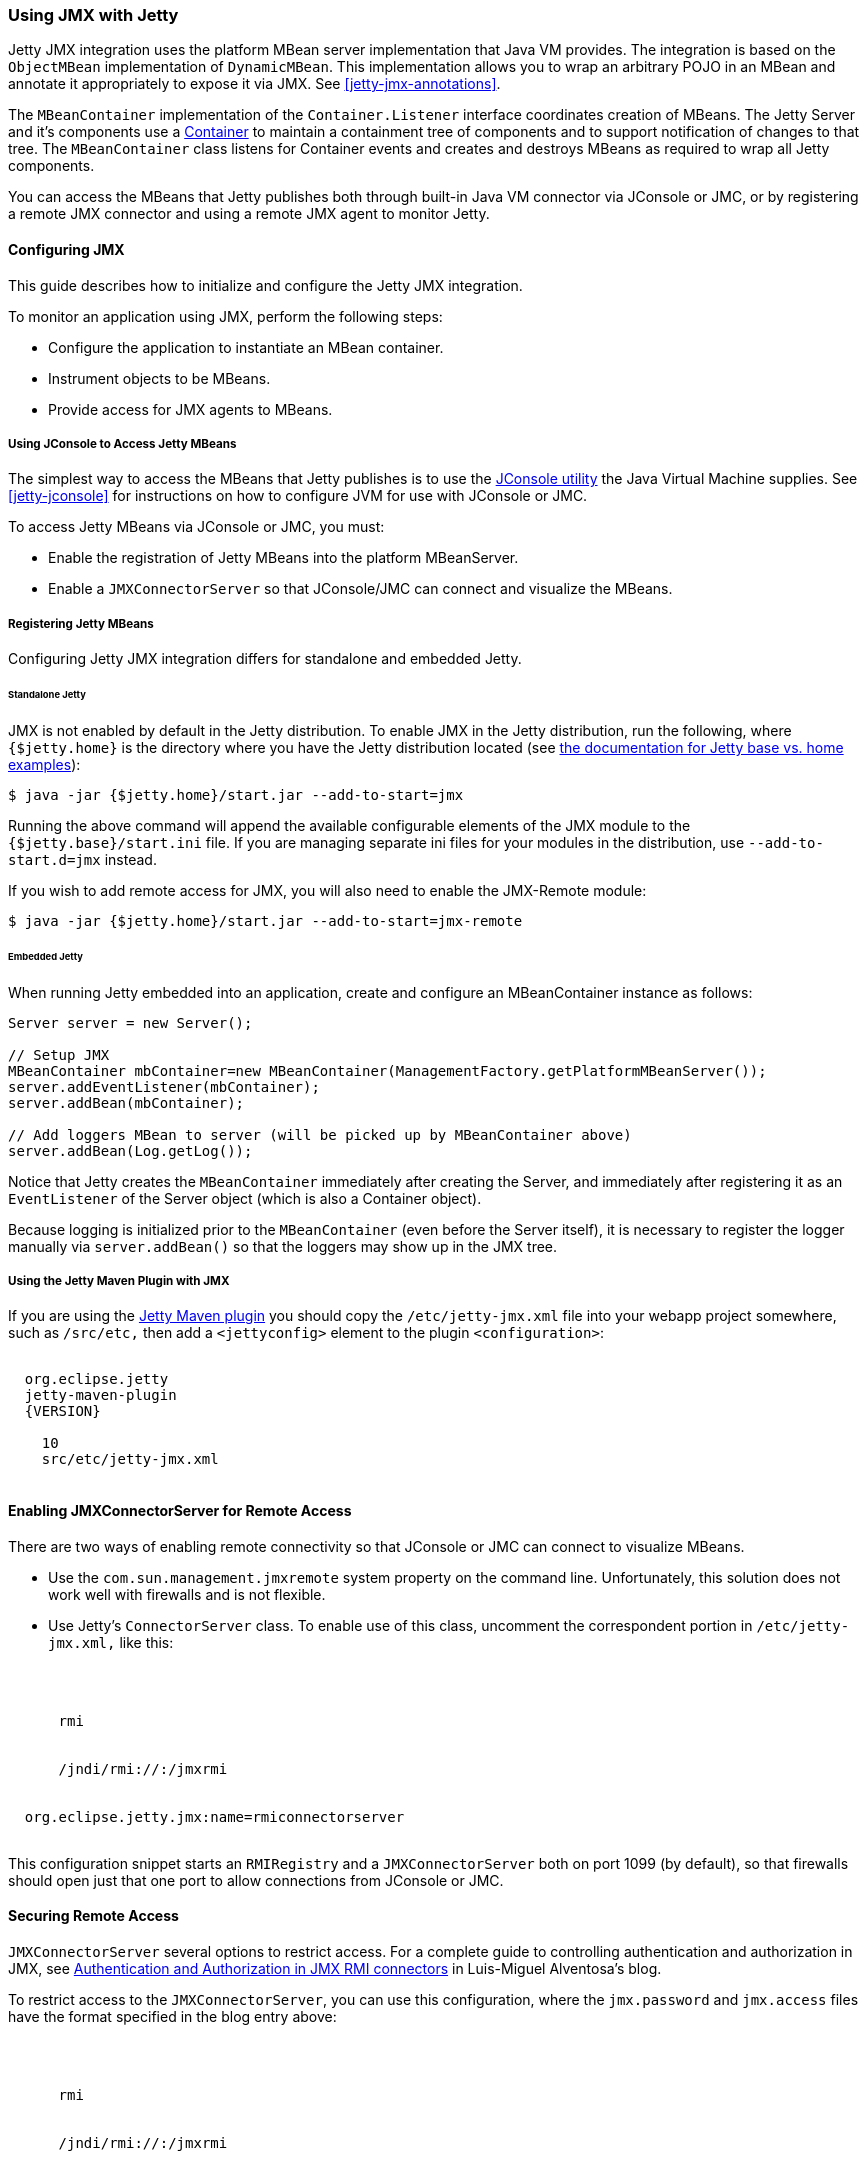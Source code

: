 //
//  ========================================================================
//  Copyright (c) 1995-2018 Mort Bay Consulting Pty. Ltd.
//  ========================================================================
//  All rights reserved. This program and the accompanying materials
//  are made available under the terms of the Eclipse Public License v1.0
//  and Apache License v2.0 which accompanies this distribution.
//
//      The Eclipse Public License is available at
//      http://www.eclipse.org/legal/epl-v10.html
//
//      The Apache License v2.0 is available at
//      http://www.opensource.org/licenses/apache2.0.php
//
//  You may elect to redistribute this code under either of these licenses.
//  ========================================================================
//

[[using-jmx]]
=== Using JMX with Jetty

Jetty JMX integration uses the platform MBean server implementation that Java VM provides.
The integration is based on the `ObjectMBean` implementation of `DynamicMBean`.
This implementation allows you to wrap an arbitrary POJO in an MBean and annotate it appropriately to expose it via JMX.
See xref:jetty-jmx-annotations[].

The `MBeanContainer` implementation of the `Container.Listener` interface coordinates creation of MBeans.
The Jetty Server and it's components use a link:{JDURL}/org/eclipse/jetty/util/component/Container.html[Container] to maintain a containment tree of components and to support notification of changes to that tree.
The `MBeanContainer` class listens for Container events and creates and destroys MBeans as required to wrap all Jetty components.

You can access the MBeans that Jetty publishes both through built-in Java VM connector via JConsole or JMC, or by registering a remote JMX connector and using a remote JMX agent to monitor Jetty.

[[configuring-jmx]]
==== Configuring JMX

This guide describes how to initialize and configure the Jetty JMX integration.

To monitor an application using JMX, perform the following steps:

* Configure the application to instantiate an MBean container.
* Instrument objects to be MBeans.
* Provide access for JMX agents to MBeans.

[[accessing-jetty-mbeans]]
===== Using JConsole to Access Jetty MBeans

The simplest way to access the MBeans that Jetty publishes is to use the http://java.sun.com/developer/technicalArticles/J2SE/jconsole.html[JConsole utility] the Java Virtual Machine supplies.
See xref:jetty-jconsole[] for instructions on how to configure JVM for use with JConsole or JMC.

To access Jetty MBeans via JConsole or JMC, you must:

* Enable the registration of Jetty MBeans into the platform MBeanServer.
* Enable a `JMXConnectorServer` so that JConsole/JMC can connect and visualize the MBeans.

[[registering-jetty-mbeans]]
===== Registering Jetty MBeans

Configuring Jetty JMX integration differs for standalone and embedded Jetty.

[[jmx-standalone-jetty]]
====== Standalone Jetty

JMX is not enabled by default in the Jetty distribution.
To enable JMX in the Jetty distribution, run the following, where `{$jetty.home}` is the directory where you have the Jetty distribution located (see link:#startup-base-and-home[the documentation for Jetty base vs. home examples]):

[source, screen, subs="{sub-order}"]
....
$ java -jar {$jetty.home}/start.jar --add-to-start=jmx
....

Running the above command will append the available configurable elements of the JMX module to the `{$jetty.base}/start.ini` file.
If you are managing separate ini files for your modules in the distribution, use `--add-to-start.d=jmx` instead.

If you wish to add remote access for JMX, you will also need to enable the JMX-Remote module:

[source, screen, subs="{sub-order}"]
....
$ java -jar {$jetty.home}/start.jar --add-to-start=jmx-remote
....

[[jmx-embedded-jetty]]
====== Embedded Jetty

When running Jetty embedded into an application, create and configure an MBeanContainer instance as follows:

[source, java]
----

Server server = new Server();

// Setup JMX
MBeanContainer mbContainer=new MBeanContainer(ManagementFactory.getPlatformMBeanServer());
server.addEventListener(mbContainer);
server.addBean(mbContainer);

// Add loggers MBean to server (will be picked up by MBeanContainer above)
server.addBean(Log.getLog());

----

Notice that Jetty creates the `MBeanContainer` immediately after creating the Server, and immediately after registering it as an `EventListener` of the Server object (which is also a Container object).

Because logging is initialized prior to the `MBeanContainer` (even before the Server itself), it is necessary to register the logger manually via `server.addBean()` so that the loggers may show up in the JMX tree.

[[jmx-using-jetty-maven-plugin]]
===== Using the Jetty Maven Plugin with JMX

If you are using the link:#jetty-maven-plugin[Jetty Maven plugin] you should copy the `/etc/jetty-jmx.xml` file into your webapp project somewhere, such as `/src/etc,` then add a `<jettyconfig>` element to the plugin `<configuration>`:

[source, xml, subs="{sub-order}"]
----
<plugin>
  <groupid>org.eclipse.jetty</groupid>
  <artifactid>jetty-maven-plugin</artifactid>
  <version>{VERSION}</version>
  <configuration>
    <scanintervalseconds>10</scanintervalseconds>
    <jettyXml>src/etc/jetty-jmx.xml</jettyXml>
  </configuration>
</plugin>
----


[[enabling-jmxconnectorserver-for-remote-access]]
==== Enabling JMXConnectorServer for Remote Access

There are two ways of enabling remote connectivity so that JConsole or JMC can connect to visualize MBeans.

* Use the `com.sun.management.jmxremote` system property on the command line.
Unfortunately, this solution does not work well with firewalls and is not flexible.
* Use Jetty's `ConnectorServer` class.
To enable use of this class, uncomment the correspondent portion in `/etc/jetty-jmx.xml,` like this:

[source, xml, subs="{sub-order}"]
----
<New id="ConnectorServer" class="org.eclipse.jetty.jmx.ConnectorServer">
  <Arg>
    <New class="javax.management.remote.JMXServiceURL">
      <Arg type="java.lang.String">rmi</Arg>
      <Arg type="java.lang.String" />
      <Arg type="java.lang.Integer"><SystemProperty name="jetty.jmxrmiport" default="1099"/></Arg>
      <Arg type="java.lang.String">/jndi/rmi://<SystemProperty name="jetty.jmxrmihost" default="localhost"/>:<SystemProperty name="jetty.jmxrmiport" default="1099"/>/jmxrmi</Arg>
    </New>
  </Arg>
  <Arg>org.eclipse.jetty.jmx:name=rmiconnectorserver</Arg>
  <Call name="start" />
</New>

----

This configuration snippet starts an `RMIRegistry` and a `JMXConnectorServer` both on port 1099 (by default), so that firewalls should open just that one port to allow connections from JConsole or JMC.

[[securing-remote-access]]
==== Securing Remote Access

`JMXConnectorServer` several options to restrict access.
For a complete guide to controlling authentication and authorization in JMX, see https://blogs.oracle.com/lmalventosa/entry/jmx_authentication_authorization[Authentication and Authorization in JMX RMI connectors] in Luis-Miguel Alventosa's blog.

To restrict access to the `JMXConnectorServer`, you can use this configuration, where the `jmx.password` and `jmx.access` files have the format specified in the blog entry above:

[source, xml, subs="{sub-order}"]
----

<New id="ConnectorServer" class="org.eclipse.jetty.jmx.ConnectorServer">
  <Arg>
    <New class="javax.management.remote.JMXServiceURL">
      <Arg type="java.lang.String">rmi</Arg>
      <Arg type="java.lang.String" />
      <Arg type="java.lang.Integer"><SystemProperty name="jetty.jmxrmiport" default="1099"/></Arg>
      <Arg type="java.lang.String">/jndi/rmi://<SystemProperty name="jetty.jmxrmihost" default="localhost"/>:<SystemProperty name="jetty.jmxrmiport" default="1099"/>/jmxrmi</Arg>
    </New>
  </Arg>
  <Arg>
    <Map>
      <Entry>
        <Item>jmx.remote.x.password.file</Item>
        <Item>
          <New class="java.lang.String"><Arg><Property name="jetty.home" default="." />/resources/jmx.password</Arg></New>
        </Item>
      </Entry>
      <Entry>
        <Item>jmx.remote.x.access.file</Item>
        <Item>
          <New class="java.lang.String"><Arg><Property name="jetty.home" default="." />/resources/jmx.access</Arg></New>
        </Item>
      </Entry>
    </Map>
  </Arg>
  <Arg>org.eclipse.jetty.jmx:name=rmiconnectorserver</Arg>
  <Call name="start" />
</New>


----

[[custom-monitor-applcation]]
==== Custom Monitor Application

Using the JMX API, you can also write a custom application to monitor your Jetty server.
To allow this application to connect to your Jetty server, you need to uncomment the last section of the `/etc/jetty-jmx.xml` configuration file and optionally modify the endpoint name.
Doing so creates a JMX HTTP connector and registers a JMX URL that outputs to the `Stderr` log.

You should provide the URL that appears in the log to your monitor application in order to create an `MBeanServerConnection.`
You can use the same URL to connect to your Jetty instance from a remote machine using JConsole or JMC.
See the link:{GITBROWSEURL}/jetty-jmx/src/main/config/etc/jetty-jmx.xml[configuration file] for more details.
